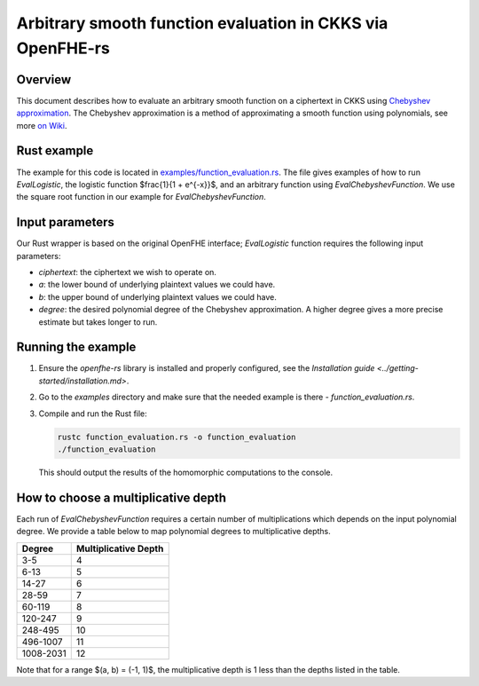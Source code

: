 Arbitrary smooth function evaluation in CKKS via OpenFHE-rs
===========================================================

Overview
--------

This document describes how to evaluate an arbitrary smooth function on a ciphertext in CKKS using `Chebyshev approximation <https://www.gnu.org/software/gsl/doc/html/cheb.html>`_.
The Chebyshev approximation is a method of approximating a smooth function using polynomials, see more `on Wiki <https://en.wikipedia.org/wiki/Chebyshev_polynomials>`_.

Rust example
------------

The example for this code is located in `examples/function_evaluation.rs <https://github.com/fairmath/openfhe-rs/blob/master/examples/function_evaluation.rs>`_.
The file gives examples of how to run `EvalLogistic`, the logistic function $\frac{1}{1 + e^{-x}}$, and an arbitrary function using `EvalChebyshevFunction`.
We use the square root function in our example for `EvalChebyshevFunction`.

Input parameters
----------------

Our Rust wrapper is based on the original OpenFHE interface; `EvalLogistic` function requires the following input parameters:

- `ciphertext`: the ciphertext we wish to operate on.
- `a`: the lower bound of underlying plaintext values we could have.
- `b`: the upper bound of underlying plaintext values we could have.
- `degree`: the desired polynomial degree of the Chebyshev approximation.
  A higher degree gives a more precise estimate but takes longer to run.

Running the example
-------------------

1. Ensure the `openfhe-rs` library is installed and properly configured, see the `Installation guide <../getting-started/installation.md>`.
2. Go to the `examples` directory and make sure that the needed example is there - `function_evaluation.rs`.
3. Compile and run the Rust file:

   .. code-block:: sh

      rustc function_evaluation.rs -o function_evaluation
      ./function_evaluation

   This should output the results of the homomorphic computations to the console.

How to choose a multiplicative depth
-------------------------------------

Each run of `EvalChebyshevFunction` requires a certain number of multiplications which depends on the input polynomial degree.
We provide a table below to map polynomial degrees to multiplicative depths.

+-------------+---------------------+
| Degree      | Multiplicative Depth|
+=============+=====================+
| 3-5         | 4                   |
+-------------+---------------------+
| 6-13        | 5                   |
+-------------+---------------------+
| 14-27       | 6                   |
+-------------+---------------------+
| 28-59       | 7                   |
+-------------+---------------------+
| 60-119      | 8                   |
+-------------+---------------------+
| 120-247     | 9                   |
+-------------+---------------------+
| 248-495     | 10                  |
+-------------+---------------------+
| 496-1007    | 11                  |
+-------------+---------------------+
| 1008-2031   | 12                  |
+-------------+---------------------+

Note that for a range $(a, b) = (-1, 1)$, the multiplicative depth is 1 less than the depths listed in the table.

